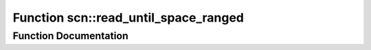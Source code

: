 .. _exhale_function_group__scan__low_1gae3ce3f1ab6075e1e2a0e5561f53a6304:

Function scn::read_until_space_ranged
=====================================

.. did not find file this was defined in


Function Documentation
----------------------


.. doxygenfunction:: scn::read_until_space_ranged()
